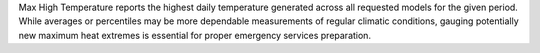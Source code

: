 Max High Temperature reports the highest daily temperature generated across all requested models for the given period. While averages or percentiles may be more dependable measurements of regular climatic conditions, gauging potentially new maximum heat extremes is essential for proper emergency services preparation.
